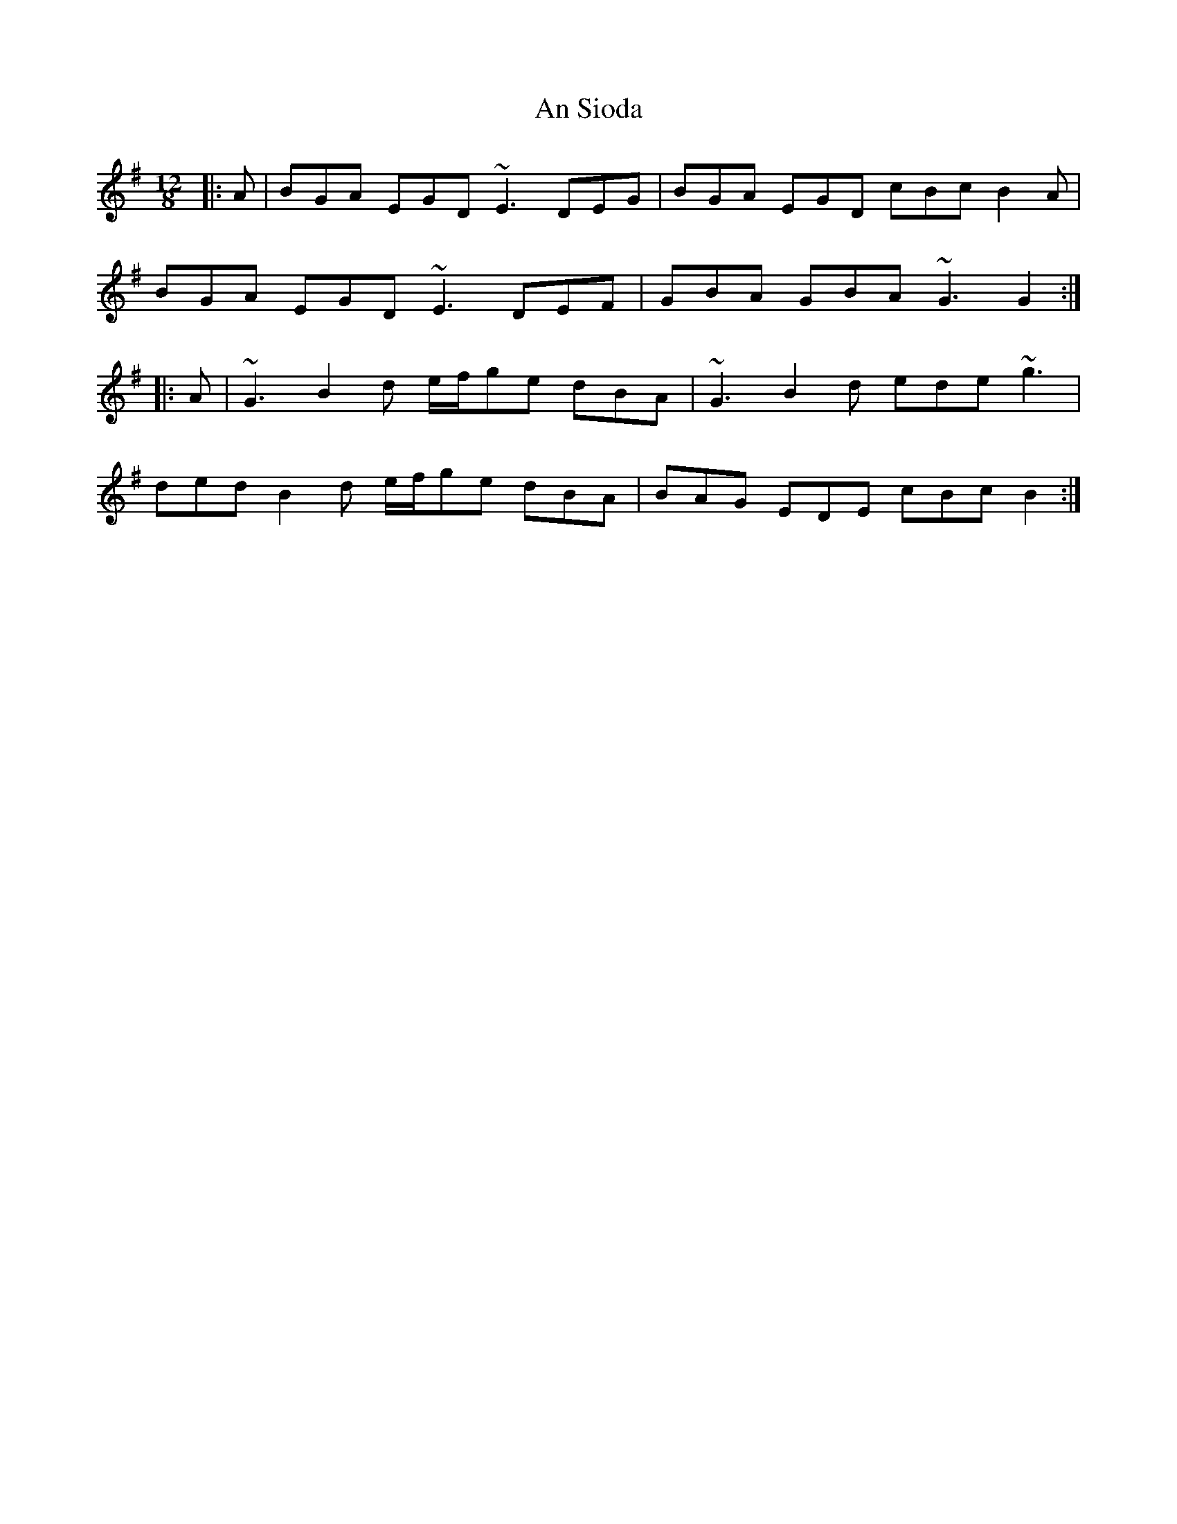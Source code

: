 X: 1395
T: An Sioda
R: slide
M: 12/8
K: Gmajor
|:A|BGA EGD ~E3 DEG|BGA EGD cBc B2A|
BGA EGD ~E3 DEF|GBA GBA ~G3 G2:|
|:A|~G3 B2d e/f/ge dBA|~G3 B2d ede ~g3|
ded B2d e/f/ge dBA|BAG EDE cBc B2:|

